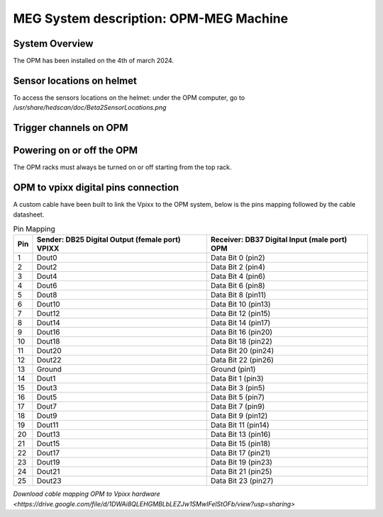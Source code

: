 MEG System description: OPM-MEG Machine
=======================================

System Overview
---------------


The OPM has been installed on the 4th of march 2024.




Sensor locations on helmet
--------------------------


To access the sensors locations on the helmet: under the OPM computer, go to `/usr/share/hedscan/doc/Beta2SensorLocations.png`




Trigger channels on OPM
-----------------------





Powering on or off the OPM
--------------------------

The OPM racks must always be turned on or off starting from the top rack.



OPM to vpixx digital pins connection
------------------------------------

A custom cable have been built to link the Vpixx to the OPM system, below is the pins mapping followed by the
cable datasheet.

.. list-table:: Pin Mapping
   :header-rows: 1

   * - Pin
     - Sender: DB25 Digital Output (female port) VPIXX
     - Receiver: DB37 Digital Input (male port) OPM
   * - 1
     - Dout0
     - Data Bit 0 (pin2)
   * - 2
     - Dout2
     - Data Bit 2 (pin4)
   * - 3
     - Dout4
     - Data Bit 4 (pin6)
   * - 4
     - Dout6
     - Data Bit 6 (pin8)
   * - 5
     - Dout8
     - Data Bit 8 (pin11)
   * - 6
     - Dout10
     - Data Bit 10 (pin13)
   * - 7
     - Dout12
     - Data Bit 12 (pin15)
   * - 8
     - Dout14
     - Data Bit 14 (pin17)
   * - 9
     - Dout16
     - Data Bit 16 (pin20)
   * - 10
     - Dout18
     - Data Bit 18 (pin22)
   * - 11
     - Dout20
     - Data Bit 20 (pin24)
   * - 12
     - Dout22
     - Data Bit 22 (pin26)
   * - 13
     - Ground
     - Ground (pin1)
   * - 14
     - Dout1
     - Data Bit 1 (pin3)
   * - 15
     - Dout3
     - Data Bit 3 (pin5)
   * - 16
     - Dout5
     - Data Bit 5 (pin7)
   * - 17
     - Dout7
     - Data Bit 7 (pin9)
   * - 18
     - Dout9
     - Data Bit 9 (pin12)
   * - 19
     - Dout11
     - Data Bit 11 (pin14)
   * - 20
     - Dout13
     - Data Bit 13 (pin16)
   * - 21
     - Dout15
     - Data Bit 15 (pin18)
   * - 22
     - Dout17
     - Data Bit 17 (pin21)
   * - 23
     - Dout19
     - Data Bit 19 (pin23)
   * - 24
     - Dout21
     - Data Bit 21 (pin25)
   * - 25
     - Dout23
     - Data Bit 23 (pin27)




`Download cable mapping OPM to Vpixx hardware <https://drive.google.com/file/d/1DWAi8QLEHGMBLbLEZJw1SMwIFelStOFb/view?usp=sharing>`